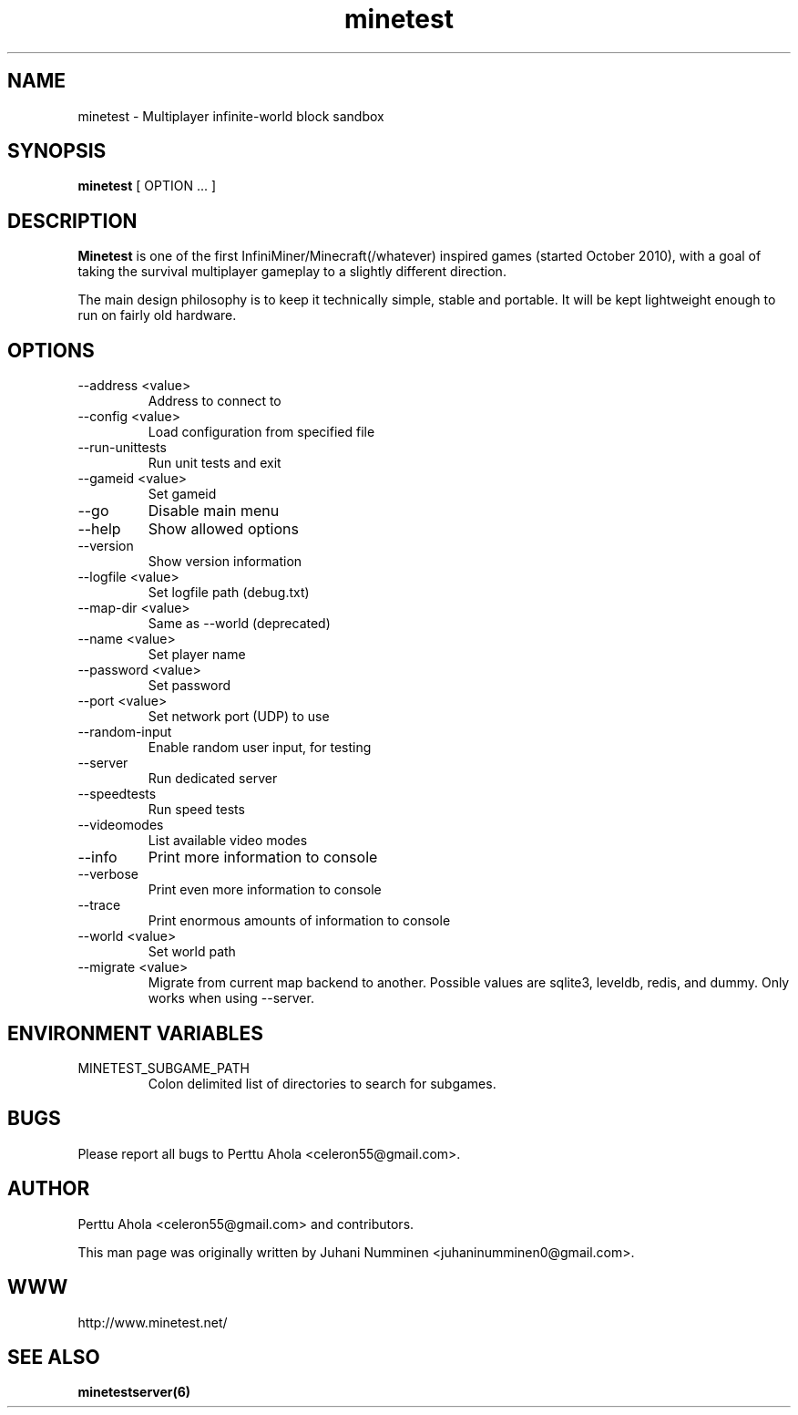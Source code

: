 .\" Minetest man page
.TH minetest 6 "10 September 2013" "" ""

.SH NAME
minetest \- Multiplayer infinite-world block sandbox

.SH SYNOPSIS
.B minetest
[ OPTION ... ]

.SH DESCRIPTION
.B Minetest
is one of the first InfiniMiner/Minecraft(/whatever) inspired games (started October 2010), with a goal of taking the survival multiplayer gameplay to a slightly different direction.
.PP
The main design philosophy is to keep it technically simple, stable and portable. It will be kept lightweight enough to run on fairly old hardware.

.SH OPTIONS
.TP
\-\-address <value>
Address to connect to
.TP
\-\-config <value>
Load configuration from specified file
.TP
\-\-run\-unittests
Run unit tests and exit
.TP
\-\-gameid <value>
Set gameid
.TP
\-\-go
Disable main menu
.TP
\-\-help
Show allowed options
.TP
\-\-version
Show version information
.TP
\-\-logfile <value>
Set logfile path (debug.txt)
.TP
\-\-map\-dir <value>
Same as \-\-world (deprecated)
.TP
\-\-name <value>
Set player name
.TP
\-\-password <value>
Set password
.TP
\-\-port <value>
Set network port (UDP) to use
.TP
\-\-random\-input
Enable random user input, for testing
.TP
\-\-server
Run dedicated server
.TP
\-\-speedtests
Run speed tests
.TP
\-\-videomodes
List available video modes
.TP
\-\-info
Print more information to console
.TP
\-\-verbose
Print even more information to console
.TP
\-\-trace
Print enormous amounts of information to console
.TP
\-\-world <value>
Set world path
.TP
\-\-migrate <value>
Migrate from current map backend to another. Possible values are sqlite3,
leveldb, redis, and dummy. Only works when using \-\-server.

.SH ENVIRONMENT VARIABLES

.TP
MINETEST_SUBGAME_PATH
Colon delimited list of directories to search for subgames.

.SH BUGS
Please report all bugs to Perttu Ahola <celeron55@gmail.com>.

.SH AUTHOR
.PP
Perttu Ahola <celeron55@gmail.com>
and contributors.
.PP
This man page was originally written by
Juhani Numminen <juhaninumminen0@gmail.com>.

.SH WWW
http://www.minetest.net/

.SH "SEE ALSO"
.BR minetestserver(6)
